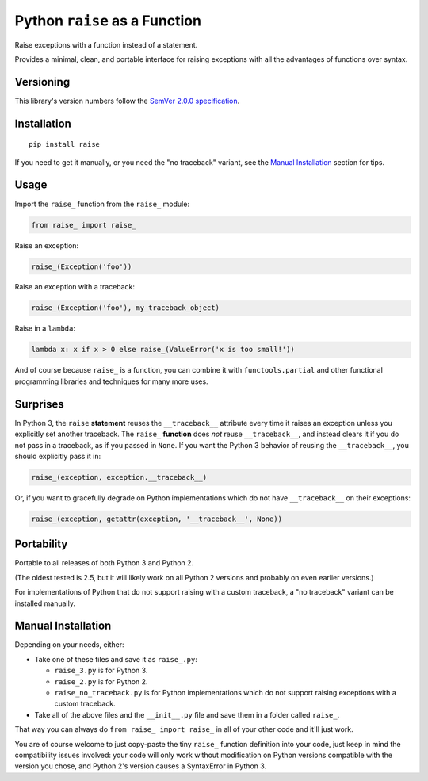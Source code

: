 Python ``raise`` as a Function
==============================

Raise exceptions with a function instead of a statement.

Provides a minimal, clean, and portable interface for raising
exceptions with all the advantages of functions over syntax.


Versioning
----------

This library's version numbers follow the `SemVer 2.0.0 specification
<https://semver.org/spec/v2.0.0.html>`_.


Installation
------------

::

    pip install raise

If you need to get it manually, or you need the "no traceback"
variant, see the `Manual Installation`_ section for tips.


Usage
-----

Import the ``raise_`` function from the ``raise_`` module:

.. code:: python

    from raise_ import raise_

Raise an exception:

.. code:: python

    raise_(Exception('foo'))

Raise an exception with a traceback:

.. code:: python

    raise_(Exception('foo'), my_traceback_object)

Raise in a ``lambda``:

.. code:: python

    lambda x: x if x > 0 else raise_(ValueError('x is too small!')) 

And of course because ``raise_`` is a function,
you can combine it with ``functools.partial``
and other functional programming libraries and
techniques for many more uses.


Surprises
---------

In Python 3, the ``raise`` **statement** reuses the
``__traceback__`` attribute every time it raises an
exception unless you explicitly set another traceback.
The ``raise_`` **function** does *not* reuse
``__traceback__``, and instead clears it if you do
not pass in a traceback, as if you passed in ``None``.
If you want the Python 3 behavior of reusing the
``__traceback__``, you should explicitly pass it in:

.. code:: python

    raise_(exception, exception.__traceback__)

Or, if you want to gracefully degrade on
Python implementations which do not have
``__traceback__`` on their exceptions:

.. code:: python

    raise_(exception, getattr(exception, '__traceback__', None))


Portability
-----------

Portable to all releases of both Python 3 and Python 2.

(The oldest tested is 2.5, but it will likely work on all
Python 2 versions and probably on even earlier versions.)

For implementations of Python that do not support raising
with a custom traceback, a "no traceback" variant can be
installed manually.


Manual Installation
-------------------

Depending on your needs, either:

* Take one of these files and save it as ``raise_.py``:

  * ``raise_3.py`` is for Python 3.
  * ``raise_2.py`` is for Python 2.
  * ``raise_no_traceback.py`` is for Python implementations which
    do not support raising exceptions with a custom traceback.

* Take all of the above files and the ``__init__.py``
  file and save them in a folder called ``raise_``.

That way you can always do ``from raise_ import raise_``
in all of your other code and it'll just work.

You are of course welcome to just copy-paste the tiny ``raise_``
function definition into your code, just keep in mind the
compatibility issues involved: your code will only work without
modification on Python versions compatible with the version you
chose, and Python 2's version causes a SyntaxError in Python 3.
